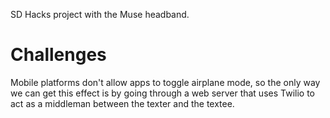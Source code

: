 SD Hacks project with the Muse headband.

* Challenges
Mobile platforms don't allow apps to toggle airplane mode, so the only way we can get this effect is by going through a web server that uses Twilio to act as a middleman between the texter and the textee.

